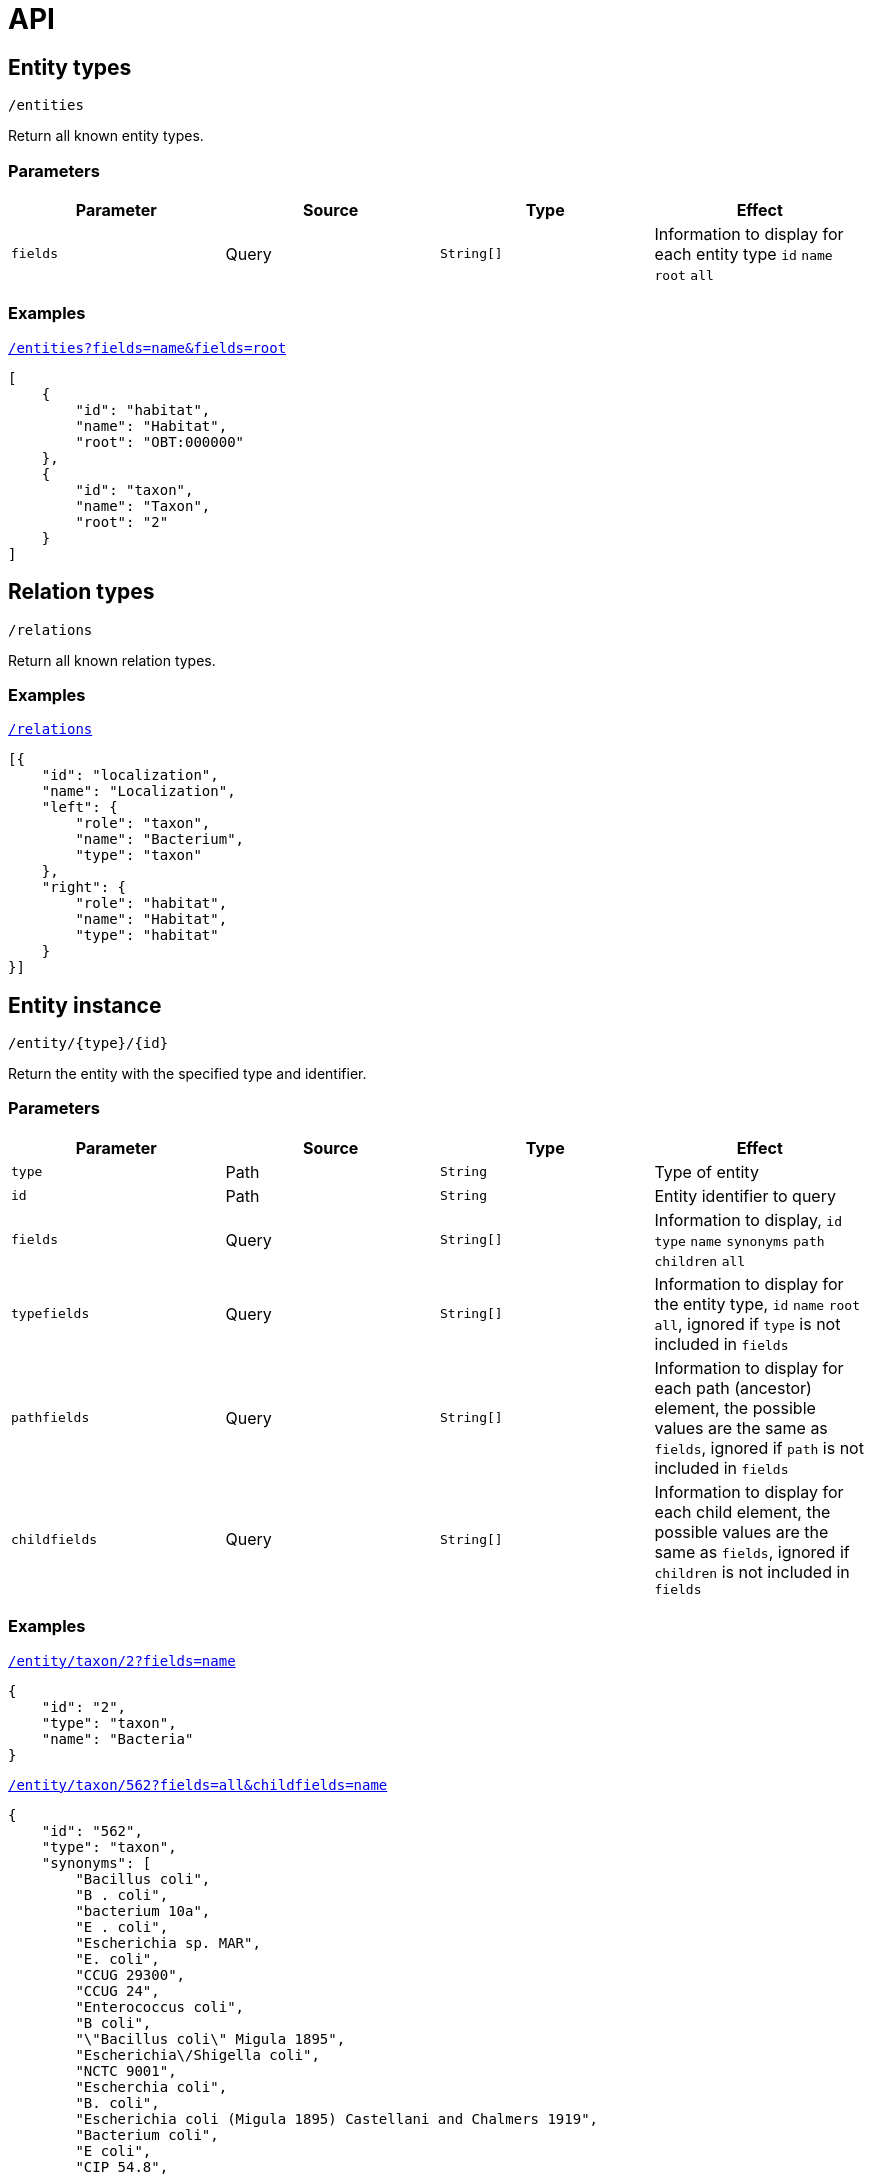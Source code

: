 = API

== Entity types

----
/entities
----

Return all known entity types.

=== Parameters

|===
| Parameter | Source | Type | Effect

| `fields` | Query | `String[]` | Information to display for each entity type `id` `name` `root` `all`
|===

=== Examples

[source,json]
.http://bibliome.jouy.inra.fr/demo/alvisdb/obt/entities?fields=name&fields=root[`/entities?fields=name&fields=root`]
----
[
    {
        "id": "habitat",
        "name": "Habitat",
        "root": "OBT:000000"
    },
    {
        "id": "taxon",
        "name": "Taxon",
        "root": "2"
    }
]
----


== Relation types

----
/relations
----

Return all known relation types.

=== Examples

[source,json]
.http://bibliome.jouy.inra.fr/demo/alvisdb/obt/relations[`/relations`]
----
[{
    "id": "localization",
    "name": "Localization",
    "left": {
        "role": "taxon",
        "name": "Bacterium",
        "type": "taxon"
    },
    "right": {
        "role": "habitat",
        "name": "Habitat",
        "type": "habitat"
    }
}]
----


== Entity instance

----
/entity/{type}/{id}
----

Return the entity with the specified type and identifier.

=== Parameters

|===
| Parameter | Source | Type | Effect

| `type` | Path | `String` | Type of entity
| `id` | Path | `String` | Entity identifier to query
| `fields` | Query | `String[]` | Information to display, `id` `type` `name` `synonyms` `path` `children` `all`
| `typefields` | Query | `String[]` | Information to display for the entity type, `id` `name` `root` `all`, ignored if `type` is not included in `fields`
| `pathfields` | Query | `String[]` | Information to display for each path (ancestor) element, the possible values are the same as `fields`, ignored if `path` is not included in `fields`
| `childfields` | Query | `String[]` | Information to display for each child element, the possible values are the same as `fields`, ignored if `children` is not included in `fields`
|===

=== Examples

[source,json]
.http://bibliome.jouy.inra.fr/demo/alvisdb/obt/entity/taxon/2?fields=name[`/entity/taxon/2?fields=name`]
----
{
    "id": "2",
    "type": "taxon",
    "name": "Bacteria"
}
----

[source,json]
.http://bibliome.jouy.inra.fr/demo/alvisdb/obt/entity/taxon/562?fields=all&childfields=name[`/entity/taxon/562?fields=all&childfields=name`]
----
{
    "id": "562",
    "type": "taxon",
    "synonyms": [
        "Bacillus coli",
        "B . coli",
        "bacterium 10a",
        "E . coli",
        "Escherichia sp. MAR",
        "E. coli",
        "CCUG 29300",
        "CCUG 24",
        "Enterococcus coli",
        "B coli",
        "\"Bacillus coli\" Migula 1895",
        "Escherichia\/Shigella coli",
        "NCTC 9001",
        "Escherchia coli",
        "B. coli",
        "Escherichia coli (Migula 1895) Castellani and Chalmers 1919",
        "Bacterium coli",
        "E coli",
        "CIP 54.8",
        "JCM 1649",
        "DSM 30083",
        "E.coli",
        "NBRC 102203",
        "\"Bacterium coli commune\" Escherich 1885",
        "LMG 2092",
        "ATCC 11775",
        "\"Bacterium coli\" (Migula 1895) Lehmann and Neumann 1896",
        "Eschericia coli",
        "NCCB 54008",
        "bacterium E3",
        "Escherichia coli",
        "B.coli",
        "Bacterium coli commune"
    ],
    "name": "Escherichia coli",
    "path": [
        "2",
        "1224",
        "1236",
        "91347",
        "543",
        "561",
        "562"
    ],
    "children": [
        {
            "id": "37762",
            "type": "taxon",
            "name": "Escherichia coli B"
        },
        {
            "id": "83334",
            "type": "taxon",
            "name": "Escherichia coli O157:H7"
        },
        ...
    ]
}
----

[source,json]
.http://bibliome.jouy.inra.fr/demo/alvisdb/obt/entity/habitat/OBT:000003?fields=all&childfields=name&pathfields=name[/entity/habitat/OBT:000003?fields=all&childfields=name&pathfields=name]
----
{
    "id": "OBT:000003",
    "type": "habitat",
    "synonyms": ["food"],
    "name": "food",
    "path": [
        {
            "id": "OBT:000000",
            "type": "habitat",
            "name": "bacteria habitat"
        },
        {
            "id": "OBT:000003",
            "type": "habitat",
            "name": "food"
        }
    ],
    "children": [
        {
            "id": "OBT:000019",
            "type": "habitat",
            "name": "animal feed"
        },
        {
            "id": "OBT:000035",
            "type": "habitat",
            "name": "food for human"
        }
    ]
}
----

